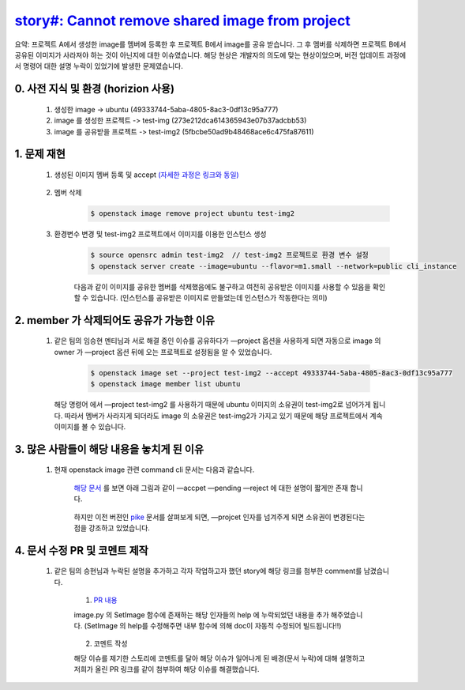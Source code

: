 `story#: \Cannot remove shared image from project <https://storyboard.openstack.org/#!/story/1760528>`_
===========================================================================================================================================

요약:  프로젝트 A에서 생성한 image를 멤버에 등록한 후 프로젝트 B에서 image를 공유 받습니다.  
그 후 멤버를 삭제하면 프로젝트 B에서 공유된 이미지가 사라져야 하는 것이 아닌지에 대한 이슈였습니다. 
해당 현상은 개발자의 의도에 맞는 현상이었으며, 버전 업데이트 과정에서 명령어 대한 설명 누락이 있었기에 발생한 문제였습니다.


0. 사전 지식 및 환경 (horizion 사용)
___________________________________________________________
 1. 생성한 image -> ubuntu (49333744-5aba-4805-8ac3-0df13c95a777)

 2. image 를 생성한 프로젝트 -> test-img (273e212dca614365943e07b37adcbb53)

 3. image 를 공유받을 프로젝트 -> test-img2 (5fbcbe50ad9b48468ace6c475fa87611)



1. 문제 재현
___________________________________________________________________________________________________________________
        
 1. 생성된 이미지 멤버 등록 및 accept `(자세한 과정은 링크와 동일) <https://openstack-kr-contribution-academy-2021.readthedocs.io/ko/latest/accomplishment/accomplish/issue/story2006754.html>`_    
     
     .. image:: images/1760528-1.png
        :height: 400
        :width: 700
      
 2. 멤버 삭제
     .. code-block::

        $ openstack image remove project ubuntu test-img2

 3. 환경변수 변경 및 test-img2 프로젝트에서 이미지를 이용한 인스턴스 생성
     .. code-block::

        $ source opensrc admin test-img2  // test-img2 프로젝트로 환경 변수 설정
        $ openstack server create --image=ubuntu --flavor=m1.small --network=public cli_instance 

     .. image:: images/1760528-2.png
        :height: 500
        :width: 700


     .. image:: images/1760528-3.png
        :height: 500
        :width: 700
   
     다음과 같이 이미지를 공유한 멤버를 삭제했음에도 불구하고 여전히 공유받은 이미지를 사용할 수 있음을 확인 할 수 있습니다.
     (인스턴스를 공유받은 이미지로 만들었는데 인스턴스가 작동한다는 의미)


2. member 가 삭제되어도 공유가 가능한 이유
_________________________________________________________________________________
 1. 같은 팀의 임승현 멘티님과 서로 해결 중인 이슈를 공유하다가 
    —project 옵션을 사용하게 되면 자동으로 image 의 owner 가 
    —project 옵션 뒤에 오는 프로젝트로 설정됨을 알 수 있었습니다.

     .. code-block::
     
        $ openstack image set --project test-img2 --accept 49333744-5aba-4805-8ac3-0df13c95a777
        $ openstack image member list ubuntu

    해당 명령어 에서 —project test-img2 를 사용하기 때문에 ubuntu 이미지의 소유권이 test-img2로 넘어가게 됩니다. 
    따라서 멤버가 사라지게 되더라도 image 의 소유권은 test-img2가 가지고 있기 때문에 해당 프로젝트에서 계속 이미지를 볼 수 있습니다.


 

3. 많은 사람들이 해당 내용을 놓치게 된 이유
_________________________________________________________________________________
    
 1. 현재 openstack image 관련 command cli 문서는 다음과 같습니다. 

     `해당 문서 <https://docs.openstack.org/python-openstackclient/xena/cli/command-objects/image-v2.html>`_ 
     를 보면 아래 그림과 같이 —accpet —pending —reject 에 대한 설명이 짧게만 존재 합니다.
    
        .. image:: images/1760528-4.png
            :height: 400
            :width: 700


     하지만 이전 버젼인 `pike <https://docs.openstack.org/python-openstackclient/pike/cli/command-objects/image.html>`_
     문서를 살펴보게 되면,  —projcet 인자를 넘겨주게 되면 소유권이 변경된다는 점을 강조하고 있었습니다.


        .. image:: images/1760528-5.png
            :height: 500
            :width: 700

4. 문서 수정 PR 및 코멘트 제작
__________________________________________________________________________________

 1. 같은 팀의 승현님과 누락된 설명을 추가하고 각자 작업하고자 했던 story에 해당 링크를 첨부한 comment를 남겼습니다.
    
     1. `PR 내용 <https://review.opendev.org/c/openstack/python-openstackclient/+/813393>`_

     image.py 의 SetImage 함수에 존재하는 해당 인자들의 help 에 누락되었던 내용을 추가 해주었습니다. 
     (SetImage 의 help를 수정해주면 내부 함수에 의해 doc이 자동적 수정되어 빌드됩니다!!)
    
        .. image:: images/1760528-6.png
            :height: 500
            :width: 700

     2. 코멘트 작성

     해당 이슈를 제기한 스토리에 코멘트를 달아 해당 이슈가 일어나게 된 배경(문서 누락)에 대해
     설명하고 저희가 올린 PR 링크를 같이 첨부하여 해당 이슈를 해결했습니다. 
        
        .. image:: images/1760528-7.png
            :height: 300
            :width: 700

   